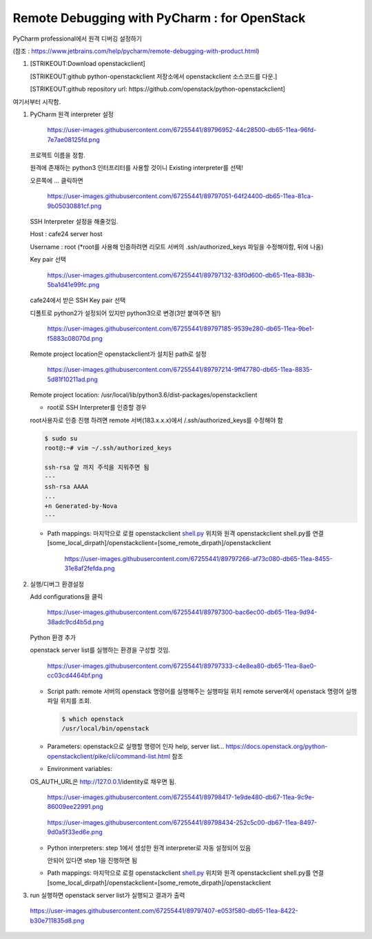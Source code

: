 Remote Debugging with PyCharm : for OpenStack
=============================================

PyCharm professional에서 원격 디버깅 설정하기

(참조 :
https://www.jetbrains.com/help/pycharm/remote-debugging-with-product.html)

1. [STRIKEOUT:Download openstackclient]

   [STRIKEOUT:github python-openstackclient 저장소에서 openstackclient
   소스코드를 다운.]

   [STRIKEOUT:github repository url:
   https://github.com/openstack/python-openstackclient]

여기서부터 시작함.

1. PyCharm 원격 interpreter 설정

   .. figure:: https://user-images.githubusercontent.com/67255441/89796952-44c28500-db65-11ea-96fd-7e7ae08125fd.png
      :alt: https://user-images.githubusercontent.com/67255441/89796952-44c28500-db65-11ea-96fd-7e7ae08125fd.png

      https://user-images.githubusercontent.com/67255441/89796952-44c28500-db65-11ea-96fd-7e7ae08125fd.png
   프로젝트 이름을 정함.

   원격에 존재하는 python3 인터프리터를 사용할 것이니 Existing
   interpreter를 선택!

   오른쪽에 ... 클릭하면

   .. figure:: https://user-images.githubusercontent.com/67255441/89797051-64f24400-db65-11ea-81ca-9b05030881cf.png
      :alt: https://user-images.githubusercontent.com/67255441/89797051-64f24400-db65-11ea-81ca-9b05030881cf.png

      https://user-images.githubusercontent.com/67255441/89797051-64f24400-db65-11ea-81ca-9b05030881cf.png
   SSH Interpreter 설정을 해줄것임.

   Host : cafe24 server host

   Username : root (\*root를 사용해 인증하려면 리모트 서버의
   .ssh/authorized\_keys 파일을 수정해야함, 뒤에 나옴)

   Key pair 선택

   .. figure:: https://user-images.githubusercontent.com/67255441/89797132-83f0d600-db65-11ea-883b-5ba1d41e99fc.png
      :alt: https://user-images.githubusercontent.com/67255441/89797132-83f0d600-db65-11ea-883b-5ba1d41e99fc.png

      https://user-images.githubusercontent.com/67255441/89797132-83f0d600-db65-11ea-883b-5ba1d41e99fc.png
   cafe24에서 받은 SSH Key pair 선택

   디폴트로 python2가 설정되어 있지만 python3으로 변경(3만 붙여주면 됨!)

   .. figure:: https://user-images.githubusercontent.com/67255441/89797185-9539e280-db65-11ea-9be1-f5883c08070d.png
      :alt: https://user-images.githubusercontent.com/67255441/89797185-9539e280-db65-11ea-9be1-f5883c08070d.png

      https://user-images.githubusercontent.com/67255441/89797185-9539e280-db65-11ea-9be1-f5883c08070d.png
   Remote project location은 openstackclient가 설치된 path로 설정

   .. figure:: https://user-images.githubusercontent.com/67255441/89797214-9ff47780-db65-11ea-8835-5d81f10211ad.png
      :alt: https://user-images.githubusercontent.com/67255441/89797214-9ff47780-db65-11ea-8835-5d81f10211ad.png

      https://user-images.githubusercontent.com/67255441/89797214-9ff47780-db65-11ea-8835-5d81f10211ad.png
   Remote project location:
   /usr/local/lib/python3.6/dist-packages/openstackclient

   -  root로 SSH Interpreter를 인증할 경우

   root사용자로 인증 진행 하려면 remote 서버(183.x.x.x)에서
   /.ssh/authorized\_keys를 수정해야 함

   .. code:: bash

       $ sudo su
       root@:~# vim ~/.ssh/authorized_keys

       ssh-rsa 앞 까지 주석을 지워주면 됨
       ---
       ssh-rsa AAAA 
       ...
       +n Generated-by-Nova
       ---

   -  Path mappings: 마지막으로 로컬 openstackclient
      `shell.py <http://shell.py>`__ 위치와 원격 openstackclient
      shell.py를 연결
      [some\_local\_dirpath]/openstackclient=[some\_remote\_dirpath]/openstackclient

      .. figure:: https://user-images.githubusercontent.com/67255441/89797266-af73c080-db65-11ea-8455-31e8af2fefda.png
         :alt: https://user-images.githubusercontent.com/67255441/89797266-af73c080-db65-11ea-8455-31e8af2fefda.png

         https://user-images.githubusercontent.com/67255441/89797266-af73c080-db65-11ea-8455-31e8af2fefda.png

2. 실행/디버그 환경설정

   Add configurations을 클릭

   .. figure:: https://user-images.githubusercontent.com/67255441/89797300-bac6ec00-db65-11ea-9d94-38adc9cd4b5d.png
      :alt: https://user-images.githubusercontent.com/67255441/89797300-bac6ec00-db65-11ea-9d94-38adc9cd4b5d.png

      https://user-images.githubusercontent.com/67255441/89797300-bac6ec00-db65-11ea-9d94-38adc9cd4b5d.png
   Python 환경 추가

   openstack server list를 실행하는 환경을 구성할 것임.

   .. figure:: https://user-images.githubusercontent.com/67255441/89797333-c4e8ea80-db65-11ea-8ae0-cc03cd4464bf.png
      :alt: https://user-images.githubusercontent.com/67255441/89797333-c4e8ea80-db65-11ea-8ae0-cc03cd4464bf.png

      https://user-images.githubusercontent.com/67255441/89797333-c4e8ea80-db65-11ea-8ae0-cc03cd4464bf.png

   -  Script path: remote 서버의 openstack 명령어를 실행해주는 실행파일
      위치 remote server에서 openstack 명령어 실행파일 위치를 조회.

      .. code:: jsx

          $ which openstack
          /usr/local/bin/openstack

   -  Parameters: openstack으로 실행할 명령어 인자
      help, server list...
      https://docs.openstack.org/python-openstackclient/pike/cli/command-list.html
      참조
   -  Environment variables:

   OS\_AUTH\_URL은 http://127.0.0.1/identity로 채우면 됨.

   .. figure:: https://user-images.githubusercontent.com/67255441/89798417-1e9de480-db67-11ea-9c9e-86009ee22991.png
      :alt: https://user-images.githubusercontent.com/67255441/89798417-1e9de480-db67-11ea-9c9e-86009ee22991.png

      https://user-images.githubusercontent.com/67255441/89798417-1e9de480-db67-11ea-9c9e-86009ee22991.png
   .. figure:: https://user-images.githubusercontent.com/67255441/89798434-252c5c00-db67-11ea-8497-9d0a5f33ed6e.png
      :alt: https://user-images.githubusercontent.com/67255441/89798434-252c5c00-db67-11ea-8497-9d0a5f33ed6e.png

      https://user-images.githubusercontent.com/67255441/89798434-252c5c00-db67-11ea-8497-9d0a5f33ed6e.png

   -  Python interpreters: step 1에서 생성한 원격 interpreter로 자동
      설정되어 있음

      안되어 있다면 step 1을 진행하면 됨

   -  Path mappings: 마지막으로 로컬 openstackclient
      `shell.py <http://shell.py>`__ 위치와 원격 openstackclient
      shell.py를 연결
      [some\_local\_dirpath]/openstackclient=[some\_remote\_dirpath]/openstackclient

3. run 실행하면 openstack server list가 실행되고 결과가 출력

.. figure:: https://user-images.githubusercontent.com/67255441/89797407-e053f580-db65-11ea-8422-b30e711835d8.png
   :alt: https://user-images.githubusercontent.com/67255441/89797407-e053f580-db65-11ea-8422-b30e711835d8.png

   https://user-images.githubusercontent.com/67255441/89797407-e053f580-db65-11ea-8422-b30e711835d8.png

